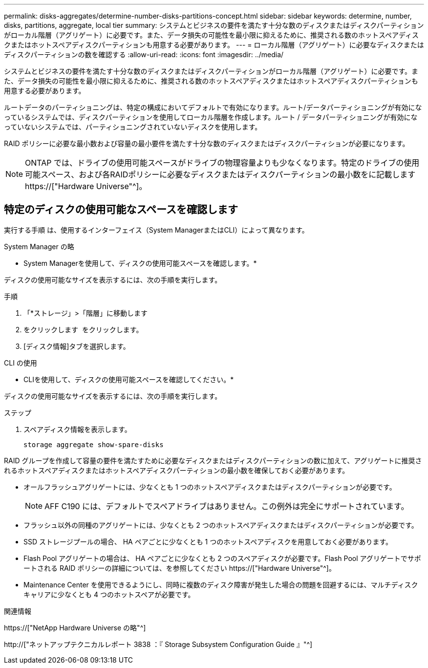 ---
permalink: disks-aggregates/determine-number-disks-partitions-concept.html 
sidebar: sidebar 
keywords: determine, number, disks, partitions, aggregate, local tier 
summary: システムとビジネスの要件を満たす十分な数のディスクまたはディスクパーティションがローカル階層（アグリゲート）に必要です。また、データ損失の可能性を最小限に抑えるために、推奨される数のホットスペアディスクまたはホットスペアディスクパーティションも用意する必要があります。 
---
= ローカル階層（アグリゲート）に必要なディスクまたはディスクパーティションの数を確認する
:allow-uri-read: 
:icons: font
:imagesdir: ../media/


[role="lead"]
システムとビジネスの要件を満たす十分な数のディスクまたはディスクパーティションがローカル階層（アグリゲート）に必要です。また、データ損失の可能性を最小限に抑えるために、推奨される数のホットスペアディスクまたはホットスペアディスクパーティションも用意する必要があります。

ルートデータのパーティショニングは、特定の構成においてデフォルトで有効になります。ルート/データパーティショニングが有効になっているシステムでは、ディスクパーティションを使用してローカル階層を作成します。ルート / データパーティショニングが有効になっていないシステムでは、パーティショニングされていないディスクを使用します。

RAID ポリシーに必要な最小数および容量の最小要件を満たす十分な数のディスクまたはディスクパーティションが必要になります。

[NOTE]
====
ONTAP では、ドライブの使用可能スペースがドライブの物理容量よりも少なくなります。特定のドライブの使用可能スペース、および各RAIDポリシーに必要なディスクまたはディスクパーティションの最小数をに記載します https://["Hardware Universe"^]。

====


== 特定のディスクの使用可能なスペースを確認します

実行する手順 は、使用するインターフェイス（System ManagerまたはCLI）によって異なります。

[role="tabbed-block"]
====
.System Manager の略
--
* System Managerを使用して、ディスクの使用可能スペースを確認します。*

ディスクの使用可能なサイズを表示するには、次の手順を実行します。

.手順
. 「*ストレージ」>「階層」に移動します
. をクリックします image:icon_kabob.gif[""] をクリックします。
. [ディスク情報]タブを選択します。


--
.CLI の使用
--
* CLIを使用して、ディスクの使用可能スペースを確認してください。*

ディスクの使用可能なサイズを表示するには、次の手順を実行します。

.ステップ
. スペアディスク情報を表示します。
+
`storage aggregate show-spare-disks`



--
====
RAID グループを作成して容量の要件を満たすために必要なディスクまたはディスクパーティションの数に加えて、アグリゲートに推奨されるホットスペアディスクまたはホットスペアディスクパーティションの最小数を確保しておく必要があります。

* オールフラッシュアグリゲートには、少なくとも 1 つのホットスペアディスクまたはディスクパーティションが必要です。
+
[NOTE]
====
AFF C190 には、デフォルトでスペアドライブはありません。この例外は完全にサポートされています。

====
* フラッシュ以外の同種のアグリゲートには、少なくとも 2 つのホットスペアディスクまたはディスクパーティションが必要です。
* SSD ストレージプールの場合、 HA ペアごとに少なくとも 1 つのホットスペアディスクを用意しておく必要があります。
* Flash Pool アグリゲートの場合は、 HA ペアごとに少なくとも 2 つのスペアディスクが必要です。Flash Pool アグリゲートでサポートされる RAID ポリシーの詳細については、を参照してください https://["Hardware Universe"^]。
* Maintenance Center を使用できるようにし、同時に複数のディスク障害が発生した場合の問題を回避するには、マルチディスクキャリアに少なくとも 4 つのホットスペアが必要です。


.関連情報
https://["NetApp Hardware Universe の略"^]

http://["ネットアップテクニカルレポート 3838 ：『 Storage Subsystem Configuration Guide 』"^]
